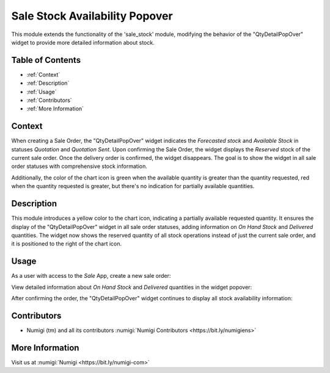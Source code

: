 ===============================
Sale Stock Availability Popover
===============================

This module extends the functionality of the 'sale_stock' module, modifying the behavior of the "QtyDetailPopOver" widget to provide more detailed information about stock.

Table of Contents
-----------------
- :ref:`Context`
- :ref:`Description`
- :ref:`Usage`
- :ref:`Contributors`
- :ref:`More Information`

Context
-------

When creating a Sale Order, the "QtyDetailPopOver" widget indicates the `Forecasted stock` and `Available Stock` in statuses `Quotation` and `Quotation Sent`. 
Upon confirming the Sale Order, the widget displays the `Reserved` stock of the current sale order. Once the delivery order is confirmed, the widget disappears. 
The goal is to show the widget in all sale order statuses with comprehensive stock information.

Additionally, the color of the chart icon is green when the available quantity is greater than the quantity requested, red when the quantity requested is greater, but there's no indication for partially available quantities.

Description
------------

This module introduces a yellow color to the chart icon, indicating a partially available requested quantity. 
It ensures the display of the "QtyDetailPopOver" widget in all sale order statuses, adding information on `On Hand Stock` and `Delivered` quantities. 
The widget now shows the reserved quantity of all stock operations instead of just the current sale order, and it is positioned to the right of the chart icon.

Usage
-----

As a user with access to the `Sale` App, create a new sale order:

.. image:: static/description/qty_partially_available_in_yellow.png
   :alt: Qty Partially Available

View detailed information about `On Hand Stock` and `Delivered` quantities in the widget popover:

.. image:: static/description/qty_detailed_popover_info.png
   :alt: Qty Detailed Popover Info

After confirming the order, the "QtyDetailPopOver" widget continues to display all stock availability information:

.. image:: static/description/qty_detailed_popover_sale_order.png
   :alt: Qty Detailed Popover Sale Order

Contributors
------------

- Numigi (tm) and all its contributors :numigi:`Numigi Contributors <https://bit.ly/numigiens>`

More Information
----------------

Visit us at :numigi:`Numigi <https://bit.ly/numigi-com>`
